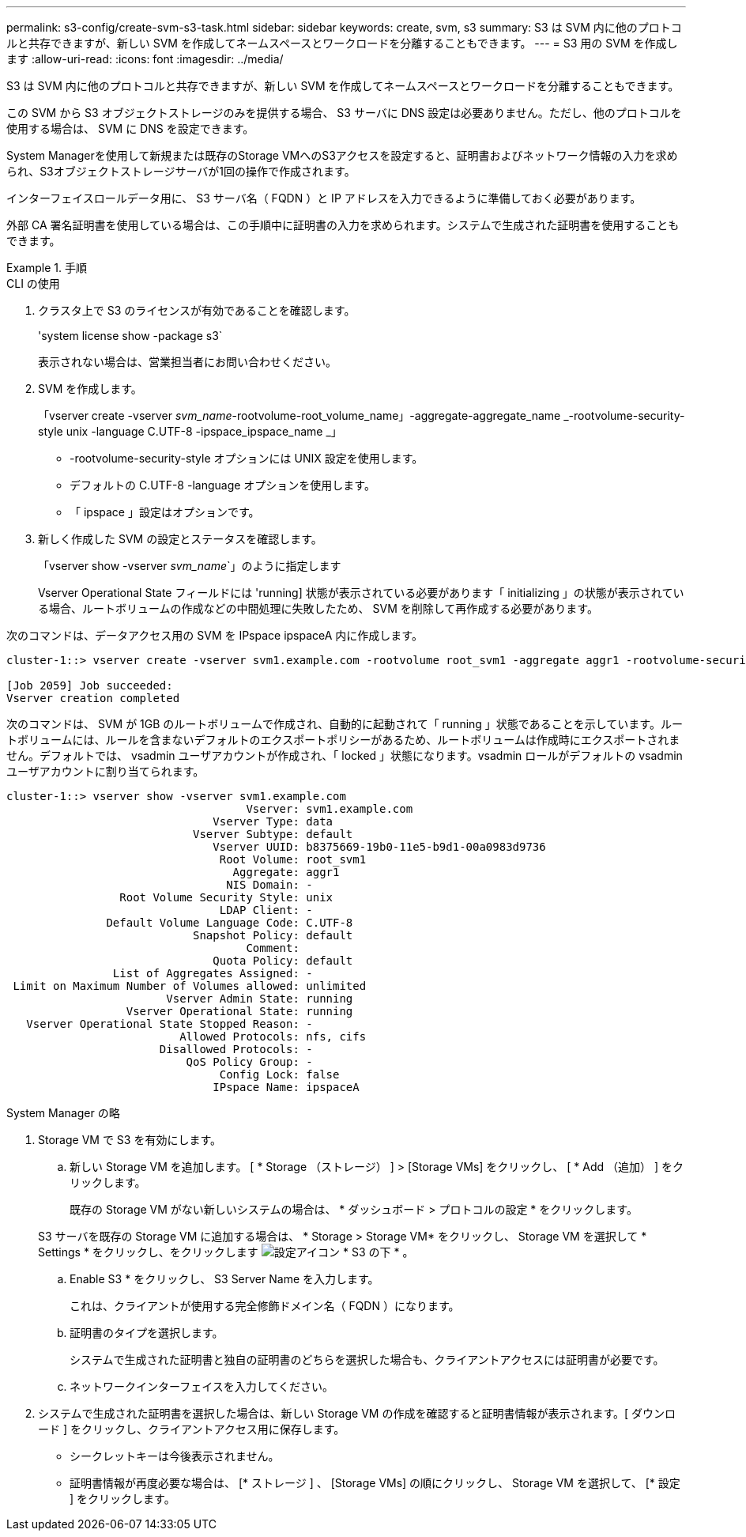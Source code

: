 ---
permalink: s3-config/create-svm-s3-task.html 
sidebar: sidebar 
keywords: create, svm, s3 
summary: S3 は SVM 内に他のプロトコルと共存できますが、新しい SVM を作成してネームスペースとワークロードを分離することもできます。 
---
= S3 用の SVM を作成します
:allow-uri-read: 
:icons: font
:imagesdir: ../media/


[role="lead"]
S3 は SVM 内に他のプロトコルと共存できますが、新しい SVM を作成してネームスペースとワークロードを分離することもできます。

この SVM から S3 オブジェクトストレージのみを提供する場合、 S3 サーバに DNS 設定は必要ありません。ただし、他のプロトコルを使用する場合は、 SVM に DNS を設定できます。

System Managerを使用して新規または既存のStorage VMへのS3アクセスを設定すると、証明書およびネットワーク情報の入力を求められ、S3オブジェクトストレージサーバが1回の操作で作成されます。

インターフェイスロールデータ用に、 S3 サーバ名（ FQDN ）と IP アドレスを入力できるように準備しておく必要があります。

外部 CA 署名証明書を使用している場合は、この手順中に証明書の入力を求められます。システムで生成された証明書を使用することもできます。

[role="tabbed-block"]
.手順
====
.CLI の使用
--
. クラスタ上で S3 のライセンスが有効であることを確認します。
+
'system license show -package s3`

+
表示されない場合は、営業担当者にお問い合わせください。

. SVM を作成します。
+
「vserver create -vserver _svm_name_-rootvolume-root_volume_name」-aggregate-aggregate_name _-rootvolume-security-style unix -language C.UTF-8 -ipspace_ipspace_name _」

+
** -rootvolume-security-style オプションには UNIX 設定を使用します。
** デフォルトの C.UTF-8 -language オプションを使用します。
** 「 ipspace 」設定はオプションです。


. 新しく作成した SVM の設定とステータスを確認します。
+
「vserver show -vserver _svm_name_`」のように指定します

+
Vserver Operational State フィールドには 'running] 状態が表示されている必要があります「 initializing 」の状態が表示されている場合、ルートボリュームの作成などの中間処理に失敗したため、 SVM を削除して再作成する必要があります。



次のコマンドは、データアクセス用の SVM を IPspace ipspaceA 内に作成します。

[listing]
----
cluster-1::> vserver create -vserver svm1.example.com -rootvolume root_svm1 -aggregate aggr1 -rootvolume-security-style unix -language C.UTF-8 -ipspace ipspaceA

[Job 2059] Job succeeded:
Vserver creation completed
----
次のコマンドは、 SVM が 1GB のルートボリュームで作成され、自動的に起動されて「 running 」状態であることを示しています。ルートボリュームには、ルールを含まないデフォルトのエクスポートポリシーがあるため、ルートボリュームは作成時にエクスポートされません。デフォルトでは、 vsadmin ユーザアカウントが作成され、「 locked 」状態になります。vsadmin ロールがデフォルトの vsadmin ユーザアカウントに割り当てられます。

[listing]
----
cluster-1::> vserver show -vserver svm1.example.com
                                    Vserver: svm1.example.com
                               Vserver Type: data
                            Vserver Subtype: default
                               Vserver UUID: b8375669-19b0-11e5-b9d1-00a0983d9736
                                Root Volume: root_svm1
                                  Aggregate: aggr1
                                 NIS Domain: -
                 Root Volume Security Style: unix
                                LDAP Client: -
               Default Volume Language Code: C.UTF-8
                            Snapshot Policy: default
                                    Comment:
                               Quota Policy: default
                List of Aggregates Assigned: -
 Limit on Maximum Number of Volumes allowed: unlimited
                        Vserver Admin State: running
                  Vserver Operational State: running
   Vserver Operational State Stopped Reason: -
                          Allowed Protocols: nfs, cifs
                       Disallowed Protocols: -
                           QoS Policy Group: -
                                Config Lock: false
                               IPspace Name: ipspaceA
----
--
.System Manager の略
--
. Storage VM で S3 を有効にします。
+
.. 新しい Storage VM を追加します。 [ * Storage （ストレージ） ] > [Storage VMs] をクリックし、 [ * Add （追加） ] をクリックします。
+
既存の Storage VM がない新しいシステムの場合は、 * ダッシュボード > プロトコルの設定 * をクリックします。

+
S3 サーバを既存の Storage VM に追加する場合は、 * Storage > Storage VM* をクリックし、 Storage VM を選択して * Settings * をクリックし、をクリックします image:icon_gear.gif["設定アイコン"] * S3 の下 * 。

.. Enable S3 * をクリックし、 S3 Server Name を入力します。
+
これは、クライアントが使用する完全修飾ドメイン名（ FQDN ）になります。

.. 証明書のタイプを選択します。
+
システムで生成された証明書と独自の証明書のどちらを選択した場合も、クライアントアクセスには証明書が必要です。

.. ネットワークインターフェイスを入力してください。


. システムで生成された証明書を選択した場合は、新しい Storage VM の作成を確認すると証明書情報が表示されます。[ ダウンロード ] をクリックし、クライアントアクセス用に保存します。
+
** シークレットキーは今後表示されません。
** 証明書情報が再度必要な場合は、 [* ストレージ ] 、 [Storage VMs] の順にクリックし、 Storage VM を選択して、 [* 設定 ] をクリックします。




--
====